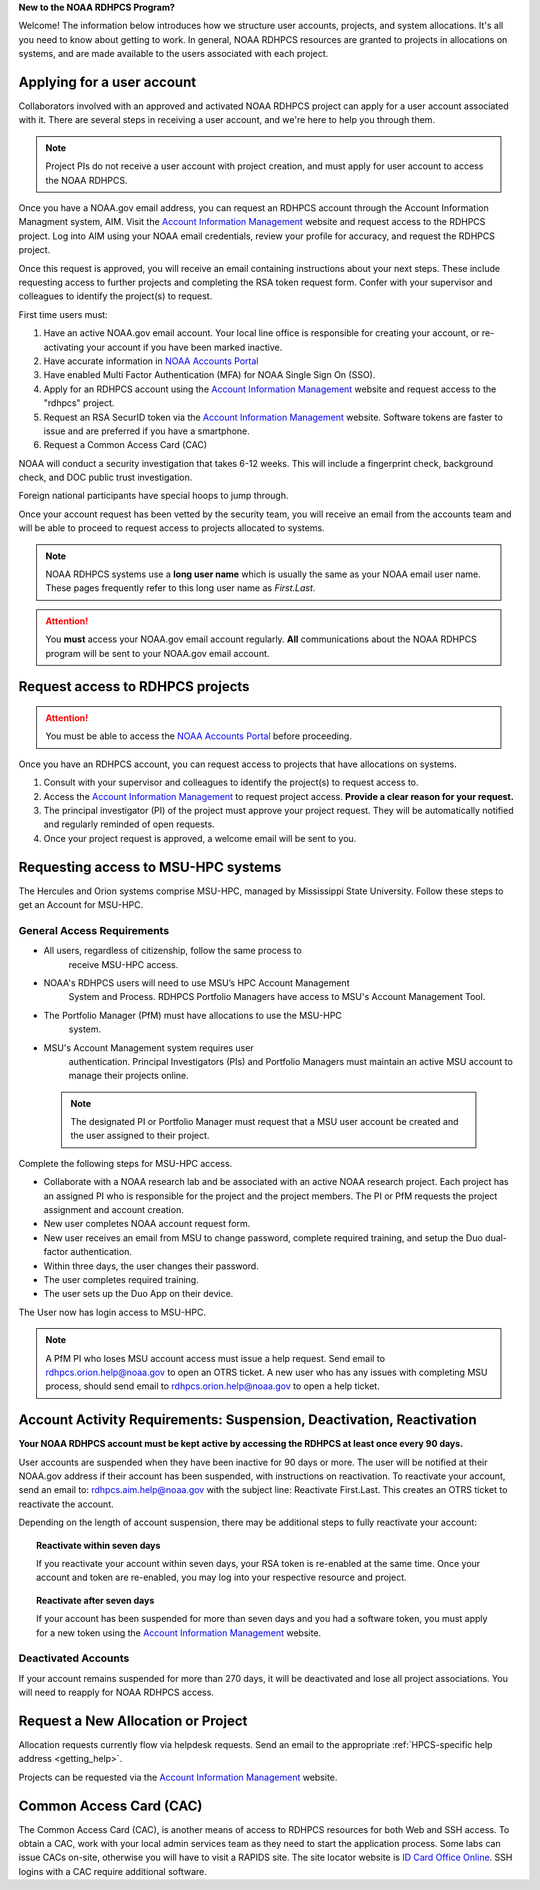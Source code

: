 **New to the NOAA RDHPCS Program?**

Welcome!  The information below introduces how we structure user
accounts, projects, and system allocations. It's all you need to know
about getting to work. In general, NOAA RDHPCS resources are granted
to projects in allocations on systems, and are made available to the
users associated with each project.

.. image:: /images/RDHPCS_AIM_relationship_graphic.png

.. _applying_for_user_account:

Applying for a user account
===========================

Collaborators involved with an approved and activated NOAA RDHPCS
project can apply for a user account associated with it. There are
several steps in receiving a user account, and we're here to help you
through them.

.. note::
    Project PIs do not receive a user account with project creation,
    and must apply for user account to access the NOAA RDHPCS.


.. image:: /images/access1.png

Once you have a NOAA.gov email address, you can request an RDHPCS
account through the Account Information Managment system, AIM. Visit
the `Account Information Management`_ website and request
access to the RDHPCS project.  Log into AIM using your NOAA email
credentials, review your profile for accuracy, and request the RDHPCS
project.

.. image:: /images/AIM2.png

Once this request is approved, you will receive an email containing
instructions about your next steps. These include requesting access to
further projects and completing the RSA token request form.  Confer
with your supervisor and colleagues to identify the  project(s) to
request.


.. _Account Information Management:	https://aim.rdhpcs.noaa.gov
.. _NOAA Accounts Portal:		https://accounts.noaa.gov

First time users must:

#. Have an active NOAA.gov email account.  Your local line office is
   responsible for creating your account, or re-activating your account
   if you have been marked inactive.
#. Have accurate information in `NOAA Accounts Portal`_
#. Have enabled Multi Factor Authentication (MFA) for NOAA Single Sign
   On (SSO).
#. Apply for an RDHPCS account using the `Account Information
   Management`_ website and request access to the "rdhpcs" project.
#. Request an RSA SecurID token via the `Account Information
   Management`_ website.  Software tokens are faster to issue and are
   preferred if you have a smartphone.
#. Request a Common Access Card (CAC)

NOAA will conduct a security investigation that takes 6-12 weeks.
This will include a fingerprint check, background check, and DOC
public trust investigation.

Foreign national participants have special hoops to jump through.

Once your account request has been vetted by the security team, you
will receive an email from the accounts team and will be able to
proceed to request access to projects allocated to systems.

.. note::

    NOAA RDHPCS systems use a **long user name** which is usually the same as your
    NOAA email user name. These pages frequently refer to this long user name as
    *First.Last*.

.. attention::

   You **must** access your NOAA.gov email account regularly.  **All**
   communications about the NOAA RDHPCS program will be sent to your
   NOAA.gov email account.

.. _project_request:

Request access to RDHPCS projects
=================================

.. attention::
   You must be able to access the `NOAA Accounts Portal`_ before
   proceeding.

Once you have an RDHPCS account, you can request access to projects
that have allocations on systems.

#. Consult with your supervisor and colleagues to identify the
   project(s) to request access to.
#. Access the `Account Information Management`_ to request
   project access.  **Provide a clear reason for your request.**
#. The principal investigator (PI) of the project must approve your
   project request.  They will be automatically notified and regularly
   reminded of open requests.
#. Once your project request is approved, a welcome email will be sent
   to you.

Requesting access to MSU-HPC systems
====================================

The Hercules and Orion systems comprise MSU-HPC, managed by
Mississippi State University. Follow these steps to get an Account for
MSU-HPC.

General Access Requirements
---------------------------

- All users, regardless of citizenship, follow the same process to
   receive MSU-HPC access.
- NOAA's RDHPCS users will need to use MSU’s HPC Account Management
   System and Process. RDHPCS Portfolio Managers have access to MSU's
   Account Management Tool.
- The Portfolio Manager (PfM) must have allocations to use the MSU-HPC
   system.
- MSU's Account Management system requires user
   authentication. Principal Investigators (PIs) and Portfolio
   Managers must maintain an active MSU account to manage their
   projects online.

 .. note::

   The designated PI or Portfolio Manager must request that a
   MSU user account be created and the user assigned to their project.


Complete the following steps for MSU-HPC access.

- Collaborate with a NOAA research lab and be associated with an
  active NOAA research project. Each project has an assigned PI who is
  responsible for the project and the project members. The PI or PfM
  requests the project assignment and account creation.
- New user completes NOAA account request form.
- New user receives an email from MSU to change password, complete
  required training, and setup the Duo dual-factor authentication.
- Within three days, the user changes their password.
- The user completes required training.
- The user sets up the Duo App on their device.

The User now has login access to MSU-HPC.

.. note::

   A PfM PI who loses MSU account access must issue a help
   request. Send email to rdhpcs.orion.help@noaa.gov to open an OTRS
   ticket. A new user who has any issues with completing MSU process,
   should send email to rdhpcs.orion.help@noaa.gov to open a help
   ticket.

Account Activity Requirements: Suspension, Deactivation, Reactivation
=====================================================================

**Your NOAA RDHPCS account must be kept active by accessing the RDHPCS
at least once every 90 days.**

User accounts are suspended when they have been inactive for 90 days or more.
The user will be notified at their NOAA.gov address if their account has been
suspended, with instructions on reactivation. To reactivate your account, send
an email to: rdhpcs.aim.help@noaa.gov with the subject line: Reactivate
First.Last. This creates an OTRS ticket to reactivate the account.

Depending on the length of account suspension, there may be additional
steps to fully reactivate your account:

.. topic:: Reactivate within seven days

   If you reactivate your account within seven days, your RSA token is
   re-enabled at the same time. Once your account and token are
   re-enabled, you may log into your respective resource and project.

.. topic:: Reactivate after seven days

   If your account has been suspended for more than seven days and you
   had a software token, you must apply for a new token using the
   `Account Information Management`_ website.


Deactivated Accounts
--------------------

If your account remains suspended for more than 270 days, it will be
deactivated and lose all project associations.  You will need to
reapply for NOAA RDHPCS access.

Request a New Allocation or Project
===================================

Allocation requests currently flow via helpdesk requests.  Send an
email to the appropriate :ref:`HPCS-specific help address
<getting_help>`.



Projects can be requested via the `Account Information Management`_
website.


Common Access Card (CAC)
========================

The Common Access Card (CAC), is another means of access to RDHPCS
resources for both Web and SSH access. To obtain a CAC, work with your
local admin services team as they need to start the application
process.  Some labs can issue CACs on-site, otherwise you will have to
visit a RAPIDS site. The site locator website is `ID Card Office
Online <https://idco.dmdc.osd.mil/idco/>`_.  SSH logins with a CAC
require additional software.

